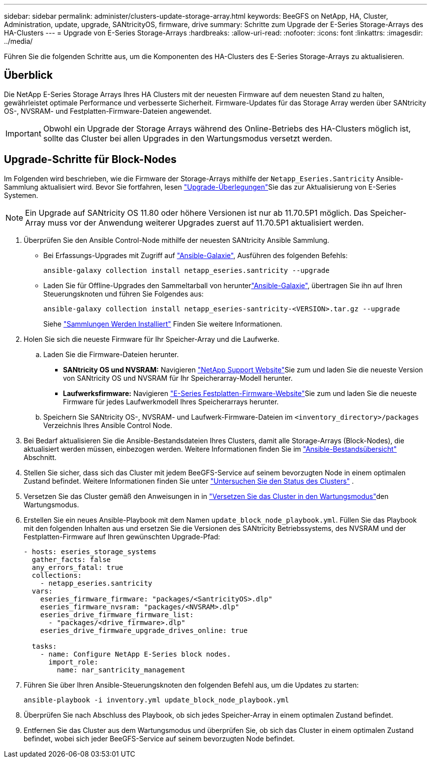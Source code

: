 ---
sidebar: sidebar 
permalink: administer/clusters-update-storage-array.html 
keywords: BeeGFS on NetApp, HA, Cluster, Administration, update, upgrade, SANtricityOS, firmware, drive 
summary: Schritte zum Upgrade der E-Series Storage-Arrays des HA-Clusters 
---
= Upgrade von E-Series Storage-Arrays
:hardbreaks:
:allow-uri-read: 
:nofooter: 
:icons: font
:linkattrs: 
:imagesdir: ../media/


[role="lead"]
Führen Sie die folgenden Schritte aus, um die Komponenten des HA-Clusters des E-Series Storage-Arrays zu aktualisieren.



== Überblick

Die NetApp E-Series Storage Arrays Ihres HA Clusters mit der neuesten Firmware auf dem neuesten Stand zu halten, gewährleistet optimale Performance und verbesserte Sicherheit. Firmware-Updates für das Storage Array werden über SANtricity OS-, NVSRAM- und Festplatten-Firmware-Dateien angewendet.


IMPORTANT: Obwohl ein Upgrade der Storage Arrays während des Online-Betriebs des HA-Clusters möglich ist, sollte das Cluster bei allen Upgrades in den Wartungsmodus versetzt werden.



== Upgrade-Schritte für Block-Nodes

Im Folgenden wird beschrieben, wie die Firmware der Storage-Arrays mithilfe der `Netapp_Eseries.Santricity` Ansible-Sammlung aktualisiert wird. Bevor Sie fortfahren, lesen link:https://docs.netapp.com/us-en/e-series/upgrade-santricity/overview-upgrade-consider-task.html["Upgrade-Überlegungen"^]Sie das  zur Aktualisierung von E-Series Systemen.


NOTE: Ein Upgrade auf SANtricity OS 11.80 oder höhere Versionen ist nur ab 11.70.5P1 möglich. Das Speicher-Array muss vor der Anwendung weiterer Upgrades zuerst auf 11.70.5P1 aktualisiert werden.

. Überprüfen Sie den Ansible Control-Node mithilfe der neuesten SANtricity Ansible Sammlung.
+
** Bei Erfassungs-Upgrades mit Zugriff auf link:https://galaxy.ansible.com/netapp_eseries/beegfs["Ansible-Galaxie"^], Ausführen des folgenden Befehls:
+
[source, console]
----
ansible-galaxy collection install netapp_eseries.santricity --upgrade
----
** Laden Sie für Offline-Upgrades den Sammeltarball von herunterlink:https://galaxy.ansible.com/ui/repo/published/netapp_eseries/santricity/["Ansible-Galaxie"^], übertragen Sie ihn auf Ihren Steuerungsknoten und führen Sie Folgendes aus:
+
[source, console]
----
ansible-galaxy collection install netapp_eseries-santricity-<VERSION>.tar.gz --upgrade
----
+
Siehe link:https://docs.ansible.com/ansible/latest/collections_guide/collections_installing.html["Sammlungen Werden Installiert"^] Finden Sie weitere Informationen.



. Holen Sie sich die neueste Firmware für Ihr Speicher-Array und die Laufwerke.
+
.. Laden Sie die Firmware-Dateien herunter.
+
*** *SANtricity OS und NVSRAM:* Navigieren link:https://mysupport.netapp.com/site/products/all/details/eseries-santricityos/downloads-tab["NetApp Support Website"^]Sie zum und laden Sie die neueste Version von SANtricity OS und NVSRAM für Ihr Speicherarray-Modell herunter.
*** *Laufwerksfirmware:* Navigieren link:https://mysupport.netapp.com/site/downloads/firmware/e-series-disk-firmware["E-Series Festplatten-Firmware-Website"^]Sie zum und laden Sie die neueste Firmware für jedes Laufwerkmodell Ihres Speicherarrays herunter.


.. Speichern Sie SANtricity OS-, NVSRAM- und Laufwerk-Firmware-Dateien im `<inventory_directory>/packages` Verzeichnis Ihres Ansible Control Node.


. Bei Bedarf aktualisieren Sie die Ansible-Bestandsdateien Ihres Clusters, damit alle Storage-Arrays (Block-Nodes), die aktualisiert werden müssen, einbezogen werden. Weitere Informationen finden Sie im link:../custom/architectures-inventory-overview.html["Ansible-Bestandsübersicht"^] Abschnitt.
. Stellen Sie sicher, dass sich das Cluster mit jedem BeeGFS-Service auf seinem bevorzugten Node in einem optimalen Zustand befindet. Weitere Informationen finden Sie unter link:clusters-examine-state.html["Untersuchen Sie den Status des Clusters"^] .
. Versetzen Sie das Cluster gemäß den Anweisungen in in link:clusters-maintenance-mode.html["Versetzen Sie das Cluster in den Wartungsmodus"^]den Wartungsmodus.
. Erstellen Sie ein neues Ansible-Playbook mit dem Namen `update_block_node_playbook.yml`. Füllen Sie das Playbook mit den folgenden Inhalten aus und ersetzen Sie die Versionen des SANtricity Betriebssystems, des NVSRAM und der Festplatten-Firmware auf Ihren gewünschten Upgrade-Pfad:
+
....
- hosts: eseries_storage_systems
  gather_facts: false
  any_errors_fatal: true
  collections:
    - netapp_eseries.santricity
  vars:
    eseries_firmware_firmware: "packages/<SantricityOS>.dlp"
    eseries_firmware_nvsram: "packages/<NVSRAM>.dlp"
    eseries_drive_firmware_firmware_list:
      - "packages/<drive_firmware>.dlp"
    eseries_drive_firmware_upgrade_drives_online: true

  tasks:
    - name: Configure NetApp E-Series block nodes.
      import_role:
        name: nar_santricity_management
....
. Führen Sie über Ihren Ansible-Steuerungsknoten den folgenden Befehl aus, um die Updates zu starten:
+
[listing]
----
ansible-playbook -i inventory.yml update_block_node_playbook.yml
----
. Überprüfen Sie nach Abschluss des Playbook, ob sich jedes Speicher-Array in einem optimalen Zustand befindet.
. Entfernen Sie das Cluster aus dem Wartungsmodus und überprüfen Sie, ob sich das Cluster in einem optimalen Zustand befindet, wobei sich jeder BeeGFS-Service auf seinem bevorzugten Node befindet.

